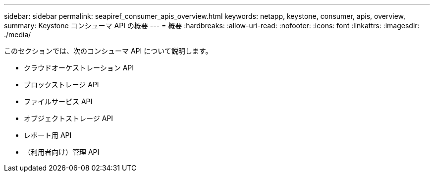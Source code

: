 ---
sidebar: sidebar 
permalink: seapiref_consumer_apis_overview.html 
keywords: netapp, keystone, consumer, apis, overview, 
summary: Keystone コンシューマ API の概要 
---
= 概要
:hardbreaks:
:allow-uri-read: 
:nofooter: 
:icons: font
:linkattrs: 
:imagesdir: ./media/


[role="lead"]
このセクションでは、次のコンシューマ API について説明します。

* クラウドオーケストレーション API
* ブロックストレージ API
* ファイルサービス API
* オブジェクトストレージ API
* レポート用 API
* （利用者向け）管理 API

